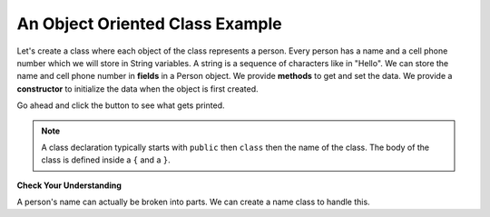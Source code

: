 .. .. qnum::
   :prefix: 2-5-
   :start: 1
   
.. |runbutton| image:: Figures/run-button.png
    :height: 20px
    :align: top
    :alt: run button

An Object Oriented Class Example
--------------------------------
   
Let's create a class where each object of the class represents a person.  Every person has a name and a cell phone number which we will store in String variables.  A string is a sequence of characters like in "Hello".  We can store the name and cell phone number in **fields** in a Person object.  We provide **methods** to get and set the data.  We provide a **constructor** to initialize the data when the object is first created.

Go ahead and click the |runbutton| button to see what gets printed.  

.. activecode:: lcfc2
   :language: java
   :tour_1: "Introductory Tour"; 1-2: person_line1-2; 4-5: person_line4-5; 8-12: person_line8-12; 15-18: person_line15-18; 19-22: person_line19-22; 24-27: person_line24-27; 29-32: person_line29-32; 34-35: person_line34-35; 39-45: person_line39-45; 47: person_line47;

   public class Person
   {
     /// fields ////////////////
     private String name;
     private String cell;
  
     /////// constructors ////////////////////
     public Person(String theName, String theCell)
     {
       this.name = theName;
       this.cell = theCell;
     }
  
     //////////// methods ///////////////////////
     public String getName() 
     { 	
     	return this.name; 
     }
     public void setName(String theName) 
     { 
     	this.name = theName; 
     }
  
     public String getCell() 
     {  
     	return this.cell; 
     }
     
     public void setCell(String theCell) 
     { 
     	this.cell = theCell; 
     }
  
     public String toString() { return "name: " + this.name + 
                                ", cell: " + this.cell; }
  
  
     //////////// main for testing //////////////
     public static void main(String[] args)
     {
       Person p1 = new Person("Deja", "555 132-3253");
       System.out.println(p1);
       Person p2 = new Person("Avery", "555 132-6632"); 
       System.out.println(p2);
     }
  
   }
   
.. note::

   A class declaration typically starts with ``public`` then ``class`` then the name of the class.  The body of the class is defined inside a ``{`` and a ``}``.  
   
**Check Your Understanding**

A person's name can actually be broken into parts.  We can create a name class to handle this.

.. clickablearea:: name_class
    :question: Click on the class declaration (not the body of the class) in the following class definition.  Then click the "Check Me" button to see if you are correct or not.
    :iscode:
    :feedback: The class declaration starts the class.  It contains the keyword class in it.

    :click-correct:public class Name {:endclick:
    
        :click-incorrect:private String first;:endclick:
        :click-incorrect:private String last;:endclick:
        
        :click-incorrect:public Name(String theFirst, String theLast):endclick:
            :click-incorrect:first = theFirst;:endclick:
            :click-incorrect:last = theLast;:endclick:
         :click-incorrect:}:endclick:
         
         :click-incorrect:public void setFirst(String theFirst):endclick:
            :click-incorrect:first = theFirst;:endclick:
         :click-incorrect:}:endclick:
         
         :click-incorrect:public void setLast(String theLast):endclick:
            :click-incorrect:first = theLast;:endclick:
         :click-incorrect:}:endclick:
         
    :click-incorrect:}:endclick: 

   
.. clickablearea:: phone_class
    :question: Click on the class declaration (not the body of the class) in the following class definition.  Then click the "Check Me" button to see if you are correct or not.
    :iscode:
    :feedback: The class declaration starts the class.  It contains the keyword class in it.

    :click-correct:public class PhoneNumber {:endclick:
    
        :click-incorrect:private String country;:endclick:
        :click-incorrect:private String areaCode:endclick:
        :click-incorrect:private String number:endclick:
        
        :click-incorrect:public PhoneNumber(String theCountry, theArea, theNumber):endclick:
            :click-incorrect:country = theCountry;:endclick:
            :click-incorrect:areaCode = theArea;:endclick:
            :click-incorrect:number = theNumber;:endclick:
         :click-incorrect:}:endclick:
         
         :click-incorrect:public String getNumber() {:endclick:
            :click-incorrect:return number;:endclick:
         
         
         :click-incorrect:public void setNumber(String theNumber):endclick:
            :click-incorrect:number = theNumber;
         :click-incorrect:}:endclick:
         
    :click-incorrect:}:endclick: 
